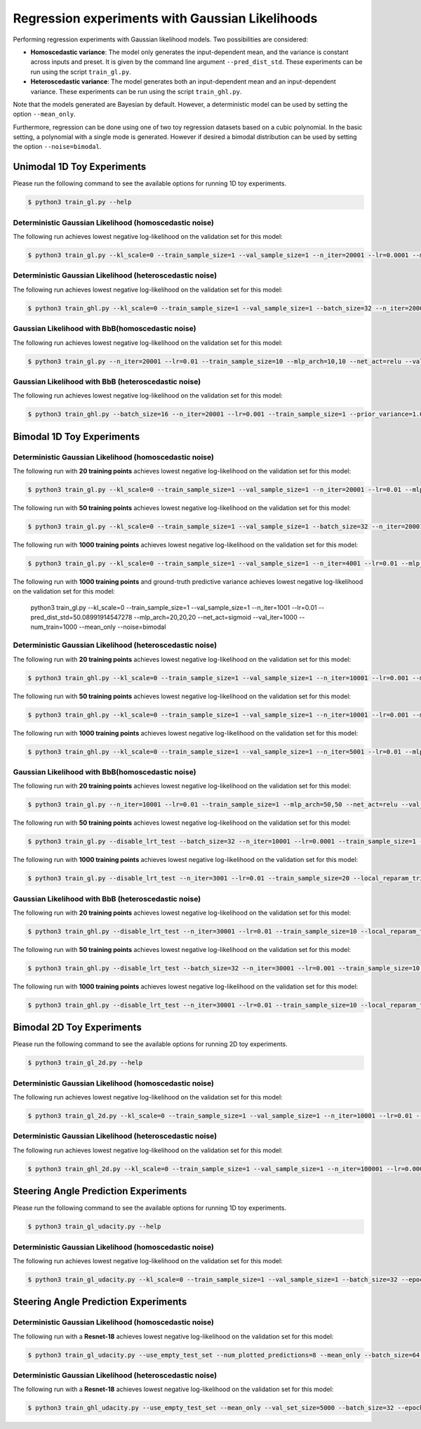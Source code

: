 Regression experiments with Gaussian Likelihoods
************************************************

.. Comment: Only the README content after the inclusion marker below will be added to the documentation by sphinx.
.. content-inclusion-marker-do-not-remove

Performing regression experiments with Gaussian likelihood models. Two possibilities are considered:

* **Homoscedastic variance**: The model only generates the input-dependent mean, and the variance is constant across inputs and preset. It is given by the command line argument ``--pred_dist_std``. These experiments can be run using the script ``train_gl.py``.
* **Heteroscedastic variance**: The model generates both an input-dependent mean and an input-dependent variance.  These experiments can be run using the script ``train_ghl.py``.

Note that the models generated are Bayesian by default. However, a deterministic model can be used by setting the option ``--mean_only``.

Furthermore, regression can be done using one of two toy regression datasets based on a cubic polynomial. In the basic setting, a polynomial with a single mode is generated. However if desired a bimodal distribution can be used by setting the option ``--noise=bimodal``.

Unimodal 1D Toy Experiments
---------------------------

Please run the following command to see the available options for running 1D toy experiments.

.. code-block:: console

    $ python3 train_gl.py --help

Deterministic Gaussian Likelihood (homoscedastic noise)
^^^^^^^^^^^^^^^^^^^^^^^^^^^^^^^^^^^^^^^^^^^^^^^^^^^^^^^

The following run achieves lowest negative log-likelihood on the validation set for this model:

.. code-block:: console

    $ python3 train_gl.py --kl_scale=0 --train_sample_size=1 --val_sample_size=1 --n_iter=20001 --lr=0.0001 --mlp_arch=50,50 --net_act=relu --val_iter=1000 --num_train=20 --mean_only --noise=gaussian

Deterministic Gaussian Likelihood (heteroscedastic noise)
^^^^^^^^^^^^^^^^^^^^^^^^^^^^^^^^^^^^^^^^^^^^^^^^^^^^^^^^^

The following run achieves lowest negative log-likelihood on the validation set for this model:

.. code-block:: console

	$ python3 train_ghl.py --kl_scale=0 --train_sample_size=1 --val_sample_size=1 --batch_size=32 --n_iter=20001 --lr=0.0001 --mlp_arch=100,100 --net_act=sigmoid --val_iter=1000 --num_train=20 --mean_only --noise=gaussian
	
Gaussian Likelihood with BbB(homoscedastic noise)
^^^^^^^^^^^^^^^^^^^^^^^^^^^^^^^^^^^^^^^^^^^^^^^^^

The following run achieves lowest negative log-likelihood on the validation set for this model:

.. code-block:: console
	
	$ python3 train_gl.py --n_iter=20001 --lr=0.01 --train_sample_size=10 --mlp_arch=10,10 --net_act=relu --val_iter=1000 --val_sample_size=100 --num_train=20 --noise=gaussian

Gaussian Likelihood with BbB (heteroscedastic noise)
^^^^^^^^^^^^^^^^^^^^^^^^^^^^^^^^^^^^^^^^^^^^^^^^^^^^

The following run achieves lowest negative log-likelihood on the validation set for this model:

.. code-block:: console

	$ python3 train_ghl.py --batch_size=16 --n_iter=20001 --lr=0.001 --train_sample_size=1 --prior_variance=1.0 --kl_scale=0.01 --mlp_arch=100 --net_act=relu --val_iter=1000 --val_sample_size=100 --num_train=20 --noise=gaussian
	
Bimodal 1D Toy Experiments
--------------------------

Deterministic Gaussian Likelihood (homoscedastic noise)
^^^^^^^^^^^^^^^^^^^^^^^^^^^^^^^^^^^^^^^^^^^^^^^^^^^^^^^

The following run with **20 training points** achieves lowest negative log-likelihood on the validation set for this model:

.. code-block:: console

	$ python3 train_gl.py --kl_scale=0 --train_sample_size=1 --val_sample_size=1 --n_iter=20001 --lr=0.01 --mlp_arch=20,20,20 --net_act=sigmoid --val_iter=1000 --num_train=20 --mean_only --noise=bimodal

The following run with **50 training points** achieves lowest negative log-likelihood on the validation set for this model:

.. code-block:: console

	$ python3 train_gl.py --kl_scale=0 --train_sample_size=1 --val_sample_size=1 --batch_size=32 --n_iter=20001 --lr=1e-05 --mlp_arch=100,100 --net_act=relu --val_iter=1000 --num_train=50 --mean_only --noise=bimodal

The following run with **1000 training points** achieves lowest negative log-likelihood on the validation set for this model:

.. code-block:: console

	$ python3 train_gl.py --kl_scale=0 --train_sample_size=1 --val_sample_size=1 --n_iter=4001 --lr=0.01 --mlp_arch=20,20,20 --net_act=sigmoid --val_iter=1000 --num_train=1000 --mean_only --noise=bimodal

The following run with **1000 training points** and ground-truth predictive variance achieves lowest negative log-likelihood on the validation set for this model:

	python3 train_gl.py --kl_scale=0 --train_sample_size=1 --val_sample_size=1 --n_iter=1001 --lr=0.01 --pred_dist_std=50.08991914547278 --mlp_arch=20,20,20 --net_act=sigmoid --val_iter=1000 --num_train=1000 --mean_only --noise=bimodal

Deterministic Gaussian Likelihood (heteroscedastic noise)
^^^^^^^^^^^^^^^^^^^^^^^^^^^^^^^^^^^^^^^^^^^^^^^^^^^^^^^^^

The following run with **20 training points** achieves lowest negative log-likelihood on the validation set for this model:

.. code-block:: console

	$ python3 train_ghl.py --kl_scale=0 --train_sample_size=1 --val_sample_size=1 --n_iter=10001 --lr=0.001 --mlp_arch=20,20,20 --net_act=relu --val_iter=1000 --num_train=20 --mean_only --noise=bimodal

The following run with **50 training points** achieves lowest negative log-likelihood on the validation set for this model:

.. code-block:: console

	$ python3 train_ghl.py --kl_scale=0 --train_sample_size=1 --val_sample_size=1 --n_iter=10001 --lr=0.001 --mlp_arch=50,50 --net_act=relu --val_iter=1000 --num_train=50 --mean_only --noise=bimodal --publication_style

The following run with **1000 training points** achieves lowest negative log-likelihood on the validation set for this model:

.. code-block:: console

	$ python3 train_ghl.py --kl_scale=0 --train_sample_size=1 --val_sample_size=1 --n_iter=5001 --lr=0.01 --mlp_arch=20,20,20 --net_act=relu --val_iter=1000 --num_train=1000 --mean_only --noise=bimodal

Gaussian Likelihood with BbB(homoscedastic noise)
^^^^^^^^^^^^^^^^^^^^^^^^^^^^^^^^^^^^^^^^^^^^^^^^^

The following run with **20 training points** achieves lowest negative log-likelihood on the validation set for this model:

.. code-block:: console

	$ python3 train_gl.py --n_iter=10001 --lr=0.01 --train_sample_size=1 --mlp_arch=50,50 --net_act=relu --val_iter=1000 --val_sample_size=100 --num_train=20 --noise=bimodal

The following run with **50 training points** achieves lowest negative log-likelihood on the validation set for this model:

.. code-block:: console

	$ python3 train_gl.py --disable_lrt_test --batch_size=32 --n_iter=10001 --lr=0.0001 --train_sample_size=1 --prior_variance=1.0 --local_reparam_trick --kl_scale=1.0 --mlp_arch=100 --net_act=relu --val_iter=1000 --val_sample_size=100 --num_train=50 --noise=bimodal --publication_style
	
The following run with **1000 training points** achieves lowest negative log-likelihood on the validation set for this model:

.. code-block:: console

	$ python3 train_gl.py --disable_lrt_test --n_iter=3001 --lr=0.01 --train_sample_size=20 --local_reparam_trick --mlp_arch=20,20,20 --net_act=relu --val_iter=1000 --val_sample_size=100 --num_train=1000 --noise=bimodal
	
Gaussian Likelihood with BbB (heteroscedastic noise)
^^^^^^^^^^^^^^^^^^^^^^^^^^^^^^^^^^^^^^^^^^^^^^^^^^^^

The following run with **20 training points** achieves lowest negative log-likelihood on the validation set for this model:

.. code-block:: console

	$ python3 train_ghl.py --disable_lrt_test --n_iter=30001 --lr=0.01 --train_sample_size=10 --local_reparam_trick --mlp_arch=10,10 --net_act=sigmoid --val_iter=1000 --val_sample_size=100 --num_train=20 --noise=bimodal

The following run with **50 training points** achieves lowest negative log-likelihood on the validation set for this model:

.. code-block:: console

	$ python3 train_ghl.py --disable_lrt_test --batch_size=32 --n_iter=30001 --lr=0.001 --train_sample_size=10 --prior_variance=1.0 --local_reparam_trick --kl_scale=0.01 --mlp_arch=10,10 --net_act=relu --val_iter=1000 --val_sample_size=100 --num_train=50 --noise=bimodal
	
The following run with **1000 training points** achieves lowest negative log-likelihood on the validation set for this model:

.. code-block:: console

	$ python3 train_ghl.py --disable_lrt_test --n_iter=30001 --lr=0.01 --train_sample_size=10 --local_reparam_trick --mlp_arch=10,10 --net_act=relu --val_iter=1000 --val_sample_size=100 --num_train=1000 --noise=bimodal
	
Bimodal 2D Toy Experiments
--------------------------

Please run the following command to see the available options for running 2D toy experiments.

.. code-block:: console

    $ python3 train_gl_2d.py --help

Deterministic Gaussian Likelihood (homoscedastic noise)
^^^^^^^^^^^^^^^^^^^^^^^^^^^^^^^^^^^^^^^^^^^^^^^^^^^^^^^

The following run achieves lowest negative log-likelihood on the validation set for this model:

.. code-block:: console

	$ python3 train_gl_2d.py --kl_scale=0 --train_sample_size=1 --val_sample_size=1 --n_iter=10001 --lr=0.01 --pred_dist_std=17 --mlp_arch="20,20,20" --net_act=relu --val_iter=1000 --num_train=3000 --mean_only --noise=bimodal --offset=15 --cov=300,20

Deterministic Gaussian Likelihood (heteroscedastic noise)
^^^^^^^^^^^^^^^^^^^^^^^^^^^^^^^^^^^^^^^^^^^^^^^^^^^^^^^^^

The following run achieves lowest negative log-likelihood on the validation set for this model:

.. code-block:: console

	$ python3 train_ghl_2d.py --kl_scale=0 --train_sample_size=1 --val_sample_size=1 --n_iter=100001 --lr=0.0001 --mlp_arch=20,20,20 --net_act=relu --val_iter=1000 --num_train=3000 --mean_only --noise=bimodal --offset=15 --cov=300,20

Steering Angle Prediction Experiments
-------------------------------------

Please run the following command to see the available options for running 1D toy experiments.

.. code-block:: console

    $ python3 train_gl_udacity.py --help

Deterministic Gaussian Likelihood (homoscedastic noise)
^^^^^^^^^^^^^^^^^^^^^^^^^^^^^^^^^^^^^^^^^^^^^^^^^^^^^^^

The following run achieves lowest negative log-likelihood on the validation set for this model:

.. code-block:: console

	$ python3 train_gl_udacity.py --kl_scale=0 --train_sample_size=1 --val_sample_size=1 --batch_size=32 --epochs=20 --lr=0.0001 --adam_beta1=0.7 --clip_grad_norm=-1 --pred_dist_std=0.05 --net_type=iresnet --iresnet_use_fc_bias --store_models --use_empty_test_set --num_plotted_predictions=8 --mean_only


Steering Angle Prediction Experiments
-------------------------------------

Deterministic Gaussian Likelihood (homoscedastic noise)
^^^^^^^^^^^^^^^^^^^^^^^^^^^^^^^^^^^^^^^^^^^^^^^^^^^^^^^

The following run with a **Resnet-18** achieves lowest negative log-likelihood on the validation set for this model:

.. code-block:: console

	$ python3 train_gl_udacity.py --use_empty_test_set --num_plotted_predictions=8 --mean_only --batch_size=64 --epochs=30 --lr=0.0001 --adam_beta1=0.5 --clip_grad_norm=100.0 --pred_dist_std=0.02 --kl_scale=0 --net_type=iresnet --iresnet_use_fc_bias --net_act=relu --train_sample_size=1 --val_sample_size=1

Deterministic Gaussian Likelihood (heteroscedastic noise)
^^^^^^^^^^^^^^^^^^^^^^^^^^^^^^^^^^^^^^^^^^^^^^^^^^^^^^^^^

The following run with a **Resnet-18** achieves lowest negative log-likelihood on the validation set for this model:

.. code-block:: console

	$ python3 train_ghl_udacity.py --use_empty_test_set --mean_only --val_set_size=5000 --batch_size=32 --epochs=30 --lr=0.0001 --adam_beta1=0.9 --clip_grad_value=-1 --clip_grad_norm=-1.0 --prior_variance=1.0 --pred_dist_std=3 --kl_scale=0 --net_type="iresnet" --iresnet_use_fc_bias --net_act="relu" --train_sample_size=1 --val_sample_size=1


